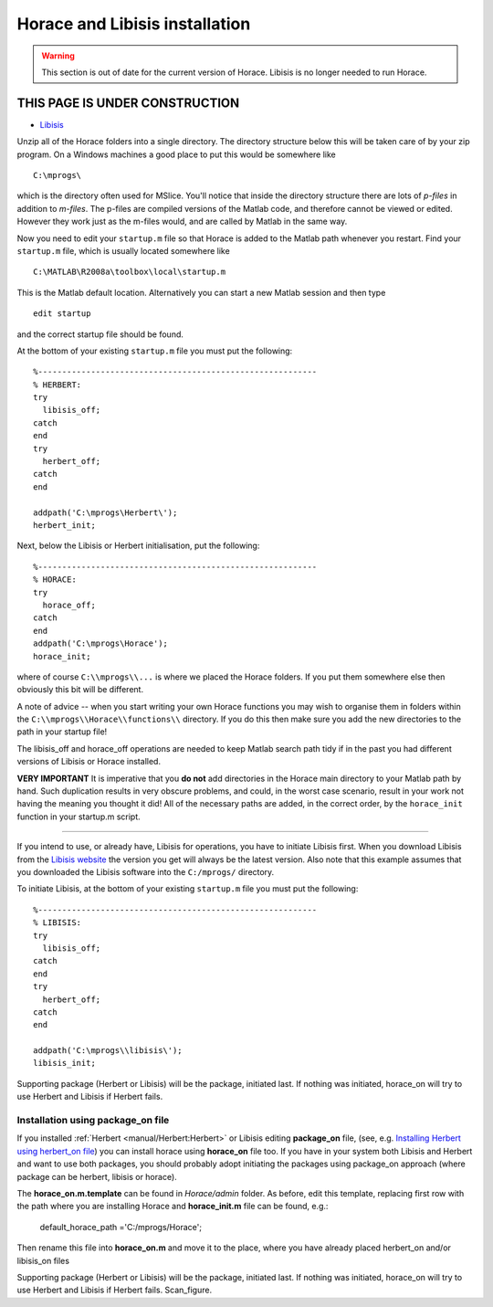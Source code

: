 ###############################
Horace and Libisis installation
###############################

.. warning::

   This section is out of date for the current version of Horace.
   Libisis is no longer needed to run Horace.


THIS PAGE IS UNDER CONSTRUCTION
*******************************

- `Libisis <http://www.libisis.org/>`__

Unzip all of the Horace folders into a single directory. The directory structure below this will be taken care of by your zip program. On a Windows machines a good place to put this would be somewhere like

::

   C:\mprogs\

which is the directory often used for MSlice. You'll notice that inside the directory structure there are lots of *p-files* in addition to *m-files*. The p-files are compiled versions of the Matlab code, and therefore cannot be viewed or edited. However they work just as the m-files would, and are called by Matlab in the same way.

Now you need to edit your ``startup.m`` file so that Horace is added to the Matlab path whenever you restart. Find your ``startup.m`` file, which is usually located somewhere like

::

   C:\MATLAB\R2008a\toolbox\local\startup.m



This is the Matlab default location. Alternatively you can start a new Matlab session and then type

::

   edit startup


and the correct startup file should be found.

At the bottom of your existing ``startup.m`` file you must put the following:

::

   %----------------------------------------------------------
   % HERBERT:
   try
     libisis_off;
   catch
   end
   try
     herbert_off;
   catch
   end

   addpath('C:\mprogs\Herbert\');
   herbert_init;


Next, below the Libisis or Herbert initialisation, put the following:

::

   %----------------------------------------------------------
   % HORACE:
   try
     horace_off;
   catch
   end
   addpath('C:\mprogs\Horace');
   horace_init;


where of course ``C:\\mprogs\\...`` is where we placed the Horace folders. If you put them somewhere else then obviously this bit will be different.

A note of advice -- when you start writing your own Horace functions you may wish to organise them in folders within the ``C:\\mprogs\\Horace\\functions\\`` directory. If you do this then make sure you add the new directories to the path in your startup file!

The libisis_off and horace_off operations are needed to keep Matlab search path tidy if in the past you had different versions of Libisis or Horace installed.

**VERY IMPORTANT** It is imperative that you **do not** add directories in the Horace main directory to your Matlab path by hand. Such duplication results in very obscure problems, and could, in the worst case scenario, result in your work not having the meaning you thought it did! All of the necessary paths are added, in the correct order, by the ``horace_init`` function in your startup.m script.

----------------------------

If you intend to use, or already have, Libisis for operations, you have to initiate Libisis first. When you download Libisis from the `Libisis website <http://www.libisis.org/>`__ the version you get will always be the latest version. Also note that this example assumes that you downloaded the Libisis software into the ``C:/mprogs/`` directory.

To initiate Libisis, at the bottom of your existing ``startup.m`` file you must put the following:

::

   %----------------------------------------------------------
   % LIBISIS:
   try
     libisis_off;
   catch
   end
   try
     herbert_off;
   catch
   end

   addpath('C:\mprogs\\libisis\');
   libisis_init;


Supporting package (Herbert or Libisis) will be the package, initiated last. If nothing was initiated, horace_on will try to use Herbert and Libisis if Herbert fails.


Installation using package_on file
==================================

If you installed :ref:`Herbert <manual/Herbert:Herbert>` or Libisis editing **package_on** file, (see, e.g. `Installing Herbert using herbert_on file <http://horace.isis.rl.ac.uk/Herbert#Installation_by_editing_and_registering_package_on_file>`__) you can install horace using **horace_on** file too. If you have in your system both Libisis and Herbert and want to use both packages, you should probably adopt initiating the packages using package_on approach (where package can be herbert, libisis or horace).

The **horace_on.m.template** can be found in *Horace/admin* folder. As before, edit this template, replacing first row with the path where you are installing Horace and **horace_init.m** file can be found, e.g.:

 default_horace_path ='C:/mprogs/Horace';

Then rename this file into **horace_on.m** and move it to the place, where you have already placed herbert_on and/or libisis_on files

Supporting package (Herbert or Libisis) will be the package, initiated last. If nothing was initiated, horace_on will try to use Herbert and Libisis if Herbert fails. Scan_figure.
